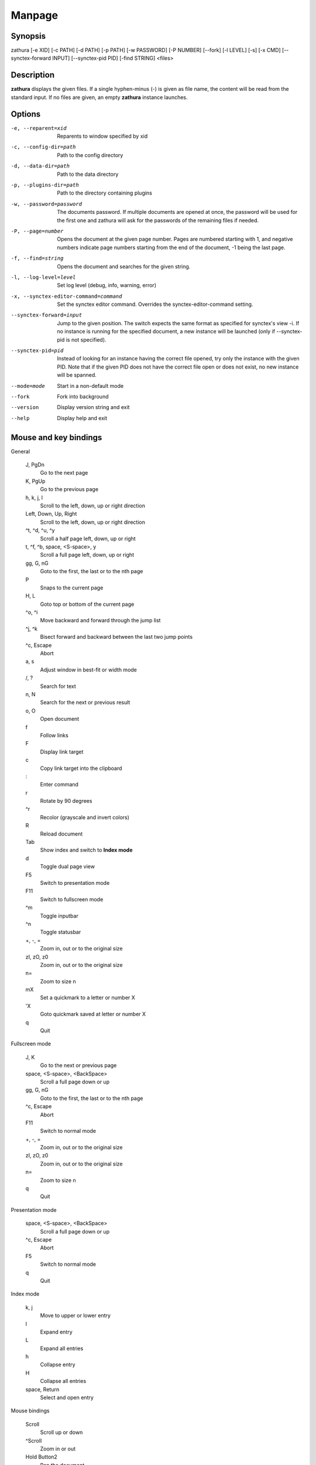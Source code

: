 Manpage
=======

Synopsis
--------

zathura [-e XID] [-c PATH] [-d PATH] [-p PATH] [-w PASSWORD] [-P NUMBER]
[--fork] [-l LEVEL] [-s] [-x CMD] [--synctex-forward INPUT] [--synctex-pid PID]
[-find STRING]
<files>

Description
-----------

**zathura** displays the given files. If a single hyphen-minus (-) is given as
file name, the content will be read from the standard input. If no files are
given, an empty **zathura** instance launches.

Options
-------

-e, --reparent=xid
  Reparents to window specified by xid

-c, --config-dir=path
  Path to the config directory

-d, --data-dir=path
  Path to the data directory

-p, --plugins-dir=path
  Path to the directory containing plugins

-w, --password=password
  The documents password. If multiple documents are opened at once, the
  password will be used for the first one and zathura will ask for the
  passwords of the remaining files if needed.

-P, --page=number
  Opens the document at the given page number. Pages are numbered starting
  with 1, and negative numbers indicate page numbers starting from the end
  of the document, -1 being the last page.

-f, --find=string
  Opens the document and searches for the given string.

-l, --log-level=level
  Set log level (debug, info, warning, error)

-x, --synctex-editor-command=command
  Set the synctex editor command. Overrides the synctex-editor-command setting.

--synctex-forward=input
  Jump to the given position. The switch expects the same format as specified
  for synctex's view -i. If no instance is running for the specified document,
  a new instance will be launched (only if --synctex-pid is not specified).

--synctex-pid=pid
  Instead of looking for an instance having the correct file opened, try only
  the instance with the given PID. Note that if the given PID does not have the
  correct file open or does not exist, no new instance will be spanned.

--mode=mode
  Start in a non-default mode

--fork
  Fork into background

--version
  Display version string and exit

--help
  Display help and exit

Mouse and key bindings
----------------------

General

  J, PgDn
    Go to the next page
  K, PgUp
    Go to the previous page
  h, k, j, l
    Scroll to the left, down, up or right direction
  Left, Down, Up, Right
    Scroll to the left, down, up or right direction
  ^t, ^d, ^u, ^y
    Scroll a half page left, down, up or right
  t, ^f, ^b, space, <S-space>, y
    Scroll a full page left, down, up or right
  gg, G, nG
    Goto to the first, the last or to the nth page
  P
    Snaps to the current page
  H, L
    Goto top or bottom of the current page
  ^o, ^i
    Move backward and forward through the jump list
  ^j, ^k
    Bisect forward and backward between the last two jump points
  ^c, Escape
    Abort
  a, s
    Adjust window in best-fit or width mode
  /, ?
    Search for text
  n, N
    Search for the next or previous result
  o, O
    Open document
  f
    Follow links
  F
    Display link target
  c
    Copy link target into the clipboard
  \:
    Enter command
  r
    Rotate by 90 degrees
  ^r
    Recolor (grayscale and invert colors)
  R
    Reload document
  Tab
    Show index and switch to **Index mode**
  d
    Toggle dual page view
  F5
    Switch to presentation mode
  F11
    Switch to fullscreen mode
  ^m
    Toggle inputbar
  ^n
    Toggle statusbar
  +, -, =
    Zoom in, out or to the original size
  zI, zO, z0
    Zoom in, out or to the original size
  n=
    Zoom to size n
  mX
    Set a quickmark to a letter or number X
  'X
    Goto quickmark saved at letter or number X
  q
    Quit


Fullscreen mode

  J, K
    Go to the next or previous page
  space, <S-space>, <BackSpace>
    Scroll a full page down or up
  gg, G, nG
    Goto to the first, the last or to the nth page
  ^c, Escape
    Abort
  F11
    Switch to normal mode
  +, -, =
    Zoom in, out or to the original size
  zI, zO, z0
    Zoom in, out or to the original size
  n=
    Zoom to size n
  q
    Quit

Presentation mode

  space, <S-space>, <BackSpace>
    Scroll a full page down or up
  ^c, Escape
    Abort
  F5
    Switch to normal mode
  q
    Quit

Index mode

  k, j
    Move to upper or lower entry
  l
    Expand entry
  L
    Expand all entries
  h
    Collapse entry
  H
    Collapse all entries
  space, Return
    Select and open entry


Mouse bindings

  Scroll
    Scroll up or down
  ^Scroll
    Zoom in or out
  Hold Button2
    Pan the document
  Button1
    Follow link


Commands
---------

bmark
  Save a bookmark

bdelete
  Delete a bookmark

blist
  List bookmarks

close
  Close document

exec
  Execute an external command. ``$f`` expands to the current document path, and ``$p`` to the
  current page number

info
  Show document information

open
  Open a document

offset
  Set page offset

print
  Print document

write(!)
  Save document (and force overwriting)

export
  Export attachments

dump
  Write values, descriptions, etc. of all current settings to a file.

Configuration
-------------

The default appearance and behaviour of zathura can be overwritten by modifying
the *zathurarc* file (default path: ~/.config/zathura/zathurarc). For a detailed
description please consult zathurarc(5).

Synctex support
---------------

Both synctex forward and backwards synchronization are supported by zathura, To
enable synctex forward synchronization, please look at the *--synctex-forward*
and *--synctex-editor* options. zathura will also emit a signal via the D-Bus
interface. To support synctex backwards synchronization, zathura provides a
D-Bus interface that can be called by the editor. For convince zathura also
knows how to parse the output of the *synctex view* command. It is enough to
pass the arguments to *synctex view*'s *-i* option to zathura via
*--synctex-forward* and zathura will pass the information to the correct
instance.

For gvim forward and backwards synchronization support can be set up as follows:
First add the following to the vim configuration:

::

    function! Synctex()
      execute "silent !zathura --synctex-forward " . line('.') . ":" . col('.') . ":" . bufname('%') . " " . g:syncpdf
      redraw!
    endfunction
    map <C-enter> :call Synctex()<cr>

Then launch *zathura* with

::

    zathura -x "gvim --servername vim -c \"let g:syncpdf='$1'\" --remote +%{line} %{input}" $file

Some editors support zathura as viewer out of the box:

* LaTeXTools for SublimeText
  (https://latextools.readthedocs.io/en/latest/available-viewers/#zathura)
* LaTeX for Atom (https://atom.io/packages/latex)

Environment variables
---------------------

ZATHURA_PLUGINS_PATH
  Path to the directory containing plugins. This directory is only considered if
  no other directory was specified using --plugins-dir.

Known bugs
----------

If GDK_NATIVE_WINDOWS is enabled you will experience problems with large
documents. In this case zathura might crash or pages cannot be rendered
properly. Disabling GDK_NATIVE_WINDOWS fixes this issue. The same issue may
appear, if overlay-scrollbar is enabled in GTK_MODULES.

See Also
--------
`zathurarc(5)`
